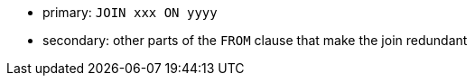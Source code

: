 * primary: ``++JOIN xxx ON yyyy++``
* secondary: other parts of the ``++FROM++`` clause that make the join redundant